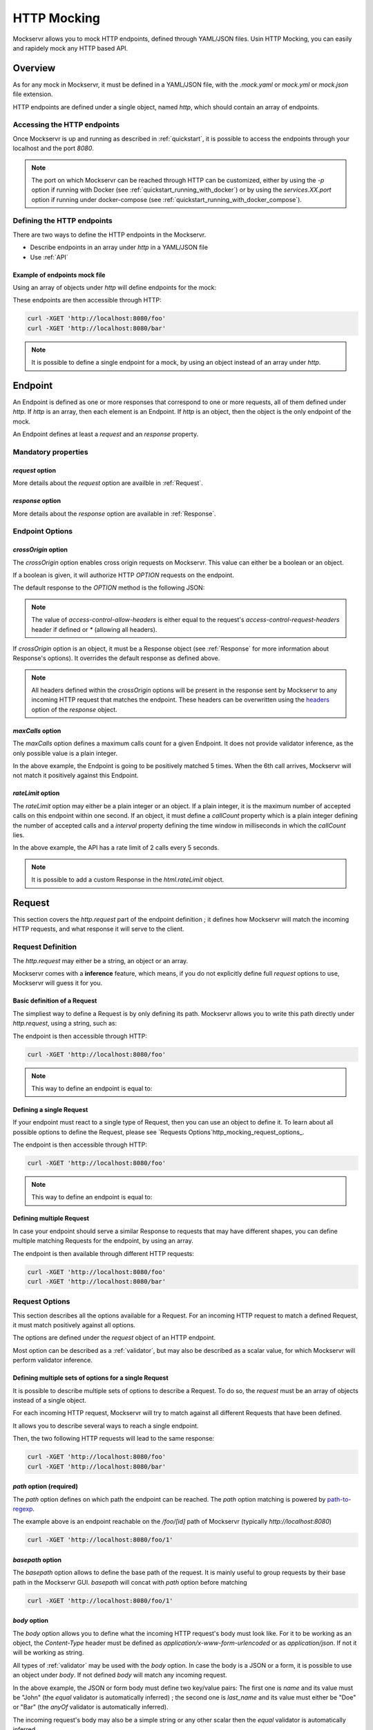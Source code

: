 .. _http_mocking:

============
HTTP Mocking
============

Mockservr allows you to mock HTTP endpoints, defined through YAML/JSON files. Usin HTTP Mocking, you can easily and
rapidely mock any HTTP based API.

********
Overview
********

As for any mock in Mockservr, it must be defined in a YAML/JSON file, with the `.mock.yaml` or `mock.yml` or `mock.json` file extension.

HTTP endpoints are defined under a single object, named `http`, which should contain an array of endpoints.

Accessing the HTTP endpoints
============================

Once Mockservr is up and running as described in :ref:`quickstart`, it is possible to access the endpoints through
your localhost and the port `8080`.

.. note::
  The port on which Mockservr can be reached through HTTP can be customized, either by using the `-p` option if running
  with Docker (see :ref:`quickstart_running_with_docker`) or by using the `services.XX.port` option if running under
  docker-compose (see :ref:`quickstart_running_with_docker_compose`).

Defining the HTTP endpoints
===========================

There are two ways to define the HTTP endpoints in the Mockservr.

- Describe endpoints in an array under `http` in a YAML/JSON file
- Use :ref:`API`

Example of endpoints mock file
------------------------------

Using an array of objects under `http` will define endpoints for the mock:

.. code-block:: yaml
  :caption: YAML

  http:
    -
      request:
        path: '/foo'
      response:
        body: 'Hello World!'
    -
      request:
        path: '/bar'
      response:
        body: 'Hello bar!'

.. code-block::  json
  :caption: JSON

  {
    "http": [
      {
        "request": {
          "path": "/foo"
        },
        "response": {
          "body": "Hello World!"
        }
      },
      {
        "request": {
          "path": "/bar"
        },
        "response": {
          "body": "Hello bar!"
        }
      }
    ]
  }

These endpoints are then accessible through HTTP:

.. code-block:: sh

  curl -XGET 'http://localhost:8080/foo'
  curl -XGET 'http://localhost:8080/bar'

.. note::
    It is possible to define a single endpoint for a mock, by using an object instead of an array under `http`.

********
Endpoint
********

An Endpoint is defined as one or more responses that correspond to one or more requests, all of them defined under
`http`. If `http` is an array, then each element is an Endpoint. If `http` is an object, then the object is the only
endpoint of the mock.

An Endpoint defines at least a `request` and an `response` property.

Mandatory properties
====================

`request` option
----------------

More details about the `request` option are availble in :ref:`Request`.

`response` option
-----------------

More details about the `response` option are available in :ref:`Response`.

Endpoint Options
================

`crossOrigin` option
--------------------

The `crossOrigin` option enables cross origin requests on Mockservr. This value can either be a boolean or an object.

.. code-block:: yaml
    :caption: YAML

    http:
      crossOrigin: true
      request:
        path: '/foo'
      response:
        body: 'Hello World!'

.. code-block::  json
  :caption: JSON

  {
    "http": {
      "crossOrigin": true
      "request": {
        "path": "/foo"
      },
      "response": {
        "body": "Hello World!"
      }
    }
  }

If a boolean is given, it will authorize HTTP `OPTION` requests on the endpoint.

The default response to the `OPTION` method is the following JSON:

.. code-block::  json
  :caption: JSON

    {
      "headers": {
        "access-control-allow-credentials": true,
        "access-control-allow-headers": "request.headers['access-control-request-headers'] || '*'",
        "access-control-allow-methods": "GET,HEAD,POST,PUT,DELETE,CONNECT,OPTIONS,TRACE,PATCH",
        "access-control-allow-origin": "*",
        "access-control-max-age": 3600
      },
      "body": ""
    }

.. note::
  The value of `access-control-allow-headers` is either equal to the request's `access-control-request-headers` header
  if defined or `*` (allowing all headers).

If `crossOrigin` option is an object, it must be a Response object (see :ref:`Response` for more information about
Response's options). It overrides the default response as defined above.

.. note::
  All headers defined within the `crossOrigin` options will be present in the response sent by Mockservr to any incoming
  HTTP request that matches the endpoint. These headers can be overwritten using the headers_ option of the
  `response` object.

`maxCalls` option
----------------

The `maxCalls` option defines a maximum calls count for a given Endpoint. It does not provide validator inference,
as the only possible value is a plain integer.

.. code-block:: yaml
    :caption: YAML

    http:
      maxCalls: 5
      request:
        path: '/foo'
      response:
        body: 'Hello World!'

.. code-block::  json
  :caption: JSON

  {
    "http": {
      "maxCalls": 5
      "request": {
        "path": "/foo"
      },
      "response": {
        "body": "Hello World!"
      }
    }
  }

In the above example, the Endpoint is going to be positively matched 5 times. When the 6th call arrives, Mockservr will
not match it positively against this Endpoint.

`rateLimit` option
------------------

The `rateLimit` option may either be a plain integer or an object. If a plain integer, it is the maximum number of
accepted calls on this endpoint within one second. If an object, it must define a `callCount` property which is a plain
integer defining the number of accepted calls and a `interval` property defining the time window in milliseconds in
which the `callCount` lies.

.. code-block:: yaml
    :caption: YAML

    http:
      rateLimit:
        callCount: 2
        interval: 5000
      request: '/foo'
      response: 'Hello World!'

.. code-block::  json
  :caption: JSON

  {
    "http": {
      "rateLimit": {
        "callCount": 2,
        "interval": 5000
      },
      "request": "/foo",
      "response": "Hello World!"
    }
  }

In the above example, the API has a rate limit of 2 calls every 5 seconds.

.. note::
    It is possible to add a custom Response in the `html.rateLimit` object.

.. _Request:

*******
Request
*******

This section covers the `http.request` part of the endpoint definition ; it defines how Mockservr will match the
incoming HTTP requests, and what response it will serve to the client.

Request Definition
==================

The `http.request` may either be a string, an object or an array.

Mockservr comes with a **inference** feature, which means, if you do not explicitly define full `request` options
to use, Mockservr will guess it for you.

Basic definition of a Request
-----------------------------

The simpliest way to define a Request is by only defining its path. Mockservr allows you to write this path directly
under `http.request`, using a string, such as:

.. code-block:: yaml
  :caption: YAML

  http:
    request: '/foo'
    response:
      body: 'Hello World!"

.. code-block::  json
  :caption: JSON

  {
    "http": {
      "request": "/foo",
      "response": {
        "body": "Hello World!"
      }
    }
  }

The endpoint is then accessible through HTTP:

.. code-block:: sh

  curl -XGET 'http://localhost:8080/foo'

.. note::
  This way to define an endpoint is equal to:

  .. code-block:: yaml
    :caption: YAML

    http:
      request:
        -
         path: '/foo'
      response:
        body: 'Hello World!'

  .. code-block::  json
    :caption: JSON

    {
      "http": {
        "request": [
          {
            "path": "/foo"
          }
        ],
        "response": {
          "body": "Hello World!"
        }
      }
    }

Defining a single Request
-------------------------

If your endpoint must react to a single type of Request, then you can use an object to define it. To learn about all
possible options to define the Request, please see `Requests Options`http_mocking_request_options_.

.. code-block:: yaml
  :caption: YAML

  http:
    request:
      path: '/foo'
    response:
      body: 'Hello World!'

.. code-block::  json
  :caption: JSON

  {
    "http": {
      "request": {
        "path": "/foo"
      },
      "response": {
        "body": "Hello World!"
      }
    }
  }

The endpoint is then accessible through HTTP:

.. code-block:: sh

  curl -XGET 'http://localhost:8080/foo'

.. note::
  This way to define an endpoint is equal to:

  .. code-block:: yaml
    :caption: YAML

    http:
      request:
        -
         path: '/foo'
      response:
        body: 'Hello World!'

  .. code-block::  json
    :caption: JSON

    {
      "http": {
        "request": [
          {
            "path": "/foo"
          }
        ],
        "response": {
          "body": "Hello World!"
        }
      }
    }

Defining multiple Request
-------------------------

In case your endpoint should serve a similar Response to requests that may have different shapes, you can define multiple
matching Requests for the endpoint, by using an array.

.. code-block:: yaml
  :caption: YAML

  http:
    request:
      -
        path: '/foo'
      -
        path: '/bar'
    response:
      body: 'Hello World!'

.. code-block::  json
  :caption: JSON

  {
    "http": {
      "request": [
        {
          "path": "/foo"
        },
        {
          "path": "/bar"
        }
      ],
      "response": {
        "body": "Hello World!"
      }
    }
  }

The endpoint is then available through different HTTP requests:

.. code-block:: sh

  curl -XGET 'http://localhost:8080/foo'
  curl -XGET 'http://localhost:8080/bar'

Request Options
===============

This section describes all the options available for a Request. For an incoming HTTP request to match a defined
Request, it must match positively against all options.

The options are defined under the `request` object of an HTTP endpoint.

Most option can be described as a :ref:`validator`, but may also be described as a scalar value, for which Mockservr
will perform validator inference.

Defining multiple sets of options for a single Request
------------------------------------------------------

It is possible to describe multiple sets of options to describe a Request. To do so, the `request` must be an array of
objects instead of a single object.

For each incoming HTTP request, Mockservr will try to match against all different Requests that have been defined.

It allows you to describe several ways to reach a single endpoint.

.. code-block:: yaml
  :caption: YAML

    http:
      request:
        -
          path: '/foo'
        -
          path: '/bar'
      response:
        body: 'Hello World!'

.. code-block::  json
  :caption: JSON

  {
    "http": {
      "request": [
        {
          "path": "/foo"
        },
        {
          "path": "/bar"
        }
      ]
      "response": {
        "body": "Hello World!"
      }
    }
  }

Then, the two following HTTP requests will lead to the same response:

.. code-block:: sh

  curl -XGET 'http://localhost:8080/foo'
  curl -XGET 'http://localhost:8080/bar'

`path` option (required)
------------------------

The `path` option defines on which path the endpoint can be reached.
The `path` option matching is powered by path-to-regexp_.

.. _path-to-regexp: https://github.com/pillarjs/path-to-regexp

.. code-block:: yaml
    :caption: YAML

    http:
      request:
        path: '/foo/:id'
      response:
        body: 'Hello World!'

.. code-block::  json
    :caption: JSON

    {
      "http": {
        "request": {
          "path": "/foo/:id",
        },
        "response": {
          "body": "Hello World!"
        }
      }
    }

The example above is an endpoint reachable on the `/foo/[id]` path of Mockservr (typically `http://localhost:8080`)

.. code-block:: sh

  curl -XGET 'http://localhost:8080/foo/1'

`basepath` option
-----------------

The `basepath` option allows to define the base path of the request. It is mainly useful to group requests by their
base path in the Mockservr GUI.
`basepath` will concat with `path` option before matching

.. code-block:: yaml
  :caption: YAML

    http:
      request:
        basepath: '/foo'
        path: '/:id'
      response:
        body: 'Hello World!'

.. code-block::  json
  :caption: JSON

  {
    "http": {
      "request": {
        "basepath": "/foo",
        "path": "/:id"
      },
      "response": {
        "body": "Hello World!"
      }
    }
  }

.. code-block:: sh

  curl -XGET 'http://localhost:8080/foo/1'

`body` option
-------------

The `body` option allows you to define what the incoming HTTP request's body must look like. For it to be working as an object, the
`Content-Type` header must be defined as `application/x-www-form-urlencoded` or as `application/json`. If not it will be working as string.

All types of :ref:`validator` may be used with the `body` option.
In case the body is a JSON or a form, it is possible to use an object under `body`.
If not defined `body` will match any incoming request.

.. code-block:: yaml
  :caption: YAML

    http:
      request:
        path: '/foo'
        body:
          name: 'John'
          last_name: ['Doe', 'Bar']
      response:
        body: 'Hello World!'

.. code-block::  json
  :caption: JSON

  {
    "http": {
      "request": {
        "path": "/foo",
        "body": {
          "name": "John",
          "last_name": ["Doe", "Bar"]
        }
      },
      "response": {
        "body": "Hello World!"
      }
    }
  }

In the above example, the JSON or form body must define two key/value pairs: The first one is `name` and its value
must be "John" (the `equal` validator is automatically inferred) ; the second one is `last_name` and its value must
either be "Doe" or "Bar" (the `anyOf` validator is automatically inferred).

The incoming request's body may also be a simple string or any other scalar then the `equal` validator is automatically inferred.

.. code-block:: yaml
    :caption: YAML

    http:
      request:
        path: '/foo'
        body: "Hello"
      response:
        body: 'Hello World!'

.. code-block::  json
  :caption: JSON

  {
    "http": {
      "request": {
        "path": "/foo",
        "body": "Hello"
      },
      "response": {
        "body": "Hello World!"
      }
    }
  }

`headers` option
----------------

The `headers` options allows the control of the incoming HTTP request. **It must be an object** be an object with
key/value pairs. The key is the header's name, and the value is the expected value.

Each object's property value can be any type of :ref:`validator`, allowing a fine-grain control of the headers.
If not defined `headers`, will match any incoming request.

.. code-block:: yaml
    :caption: YAML

    http:
      request:
        path: '/foo'
        headers:
          Content-Type: ['application/json', 'application/x-www-form-urlencoded']
      response:
        body: 'Hello World!'

.. code-block::  json
  :caption: JSON

  {
    "http": {
      "request": {
        "path": "/foo",
        "headers": ['application/json', 'application/x-www-form-urlencoded']
      },
      "response": {
        "body": "Hello World!"
      }
    }
  }

In the above example, the endpoint will be triggered in the incoming HTTP request contains a `Content-Type` header
and if its value is either `application/json` or `application/x-www-form-urlencoded` (the `anyOf` validator is
automatically inferred).

.. _http_mocking_method_option:

`method` option
---------------

The `method` option defines which type of HTTP requests will match positively with the endpoint. Apart of the usual
HTTP verbs (GET, POST, ...), it is possible to set custom HTTP verbs.

Each object's property value can be any type of :ref:`validator`, allowing a fine-grain control of the incoming query
parameters. If not defined, `query` will match any incoming request.

.. code-block:: yaml
    :caption: YAML

    http:
      request:
        path: '/foo'
        method: ['GET', 'POST']
      response:
        body: 'Hello World!'

.. code-block::  json
    :caption: JSON

    {
      "http": {
        "request": {
          "path": "/foo",
          "method": ["GET", "POST"]
        },
        "response": {
          "body": "Hello World!"
        }
      }
    }

The Request defined above will match positively against any incoming HTTP request which is a GET or a POST request (the
`anyOf` validator is automatically inferred).

.. _http_mocking_query_option:

`query` option
--------------

The `query` option defines how the incoming HTTP request's query parameters will be matched. **It must be an object**
in which each key/value pair correspond to a query parameter/value.

The value in each key/value pair is a :ref:`validator`.
If not defined `query` will match any incoming request.

.. code-block:: yaml
    :caption: YAML

    http:
      request:
        path: '/foo'
        query:
          action: 'show'
          id:
            type: 'typeOf'
            Value: 'number'
      response:
        body: 'Hello World!'

.. code-block::  json
    :caption: JSON

    {
      "http": {
        "request": {
          "path": "/foo",
          "query": {
            "action": "show",
            "id": {
              "type": "typeOf",
              "value": "number"
            }
          }
        },
        "response": {
          "body": "Hello World!"
        }
      }
    }

To match the above Request, the incoming HTTP request must be of the form `/foo?action=show&id=3`

.. _Response:

********
Response
********

When Mockservr matches an incoming HTTP request to a Request defined in an endpoint, it will send back a HTTP response.
The definition of this response lies into the `http.response` object.

It is possible to define several Responses for an endpoint and the way Mockservr should pick one of Responses from
the incoming HTTP request.

Response Definition
===================

A Response is defined by a set of options that describe Mockservr how to build the HTTP response to an incoming HTTP
request that has been match successfully to the endpoint.

It is also possible to define several possible Responses for a single endpoint. To do so, `http.response` must be an
array of objects, each object defining a possible Response. In that case, each object must also contains some options
that will tell Mockservr how to pick the right Response ; otherwise, Mockservr will pick one of Response in the
array.

Defining a single Response
--------------------------

Basically, an HTTP response is composed of a body and a status code. By default, the status code returned by Mockservr
is 200 if not defined otherwise.

A basic Response definition would be:

.. code-block:: yaml
    :caption: YAML

      http:
        request:
          path: '/foo'
        response:
          body: 'Hello World!'

.. code-block::  json
    :caption: JSON

      {
        "http": {
          "request": {
            "path": "/foo"
          },
          "response": {
            "body": "Hello World!"
          }
        }
      }

This endpoint definition will match any incoming request on `/foo`, and the HTTP response's body will be "Hello World!"
with HTTP status code 200.

Defining several possible Responses
-----------------------------------

Using an array instead of an object under `http.response`, it is possible to define several possible Response for a
single endpoint. It is then possible to give a weight to each of the Responses, and Mockservr will pick one of the
Response randomly, according to their respective weight.

.. code-block:: yaml
    :caption: YAML

      http:
        request:
          path: '/foo'
        response:
          -
            body: 'Hello World!'
            weight: 1
          -
            body: "Bye World!"
            weight: 1

.. code-block::  json
    :caption: JSON

      {
        "http": {
          "request": {
            "path": "/foo"
          },
          "response": [
            {
              "body": "Hello World!",
              "weight": 1
            },
            {
              "body": "Bye World!",
              weight: 1
            }
          ]
        }
      }

For the endpoint defined above, Mockservr will pick a random Response ; as both their weights are 1, they'll be pick
randomly with equal chances. See http_mocking_response_weight_option_.

.. _http_mocking_request_options:

Response Options
================

.. _http_mocking_response_weight_option:

Response options let you specify what content Mockservr will send as a response to a matching incoming HTTP request.

`body` option
-------------

The `body` option lets you specify the body of the response. An object is expected but it can be a string.

Body object must have two attributes `type` and `value`.
`type` must be `plaintext` or `file`.
The `plaintext` type lets you specify the response to send. The `value` attribute is the response body content.
The `file` type lets you specify the path to a file that contain the response to send. The file may be of any
type, which lets you define JSON responses, XML responses, pictures, ... The `value` attribute is the path where to fetch the
file, relatively to the mock file.

The incoming response body may also be a simple string then a `plaintext` type is automatically inferred.

.. code-block:: yaml
    :caption: YAML

      http:
        request:
          path: '/foo'
        response:
          body: 'Hello World!'

.. code-block::  json
    :caption: JSON

      {
        "http": {
          "request": {
            "path": "/foo"
          },
          "response": {
            "body": "Hello World!"
          }
        }
      }

.. code-block:: yaml
    :caption: YAML

      http:
        request:
          path: '/foo'
        response:
          body:
            type: 'plaintext'
            value: 'Hello World!'

.. code-block::  json
    :caption: JSON

      {
        "http": {
          "request": {
            "path": "/foo"
          },
          "response": {
            "body": {
              "type": "plaintext",
              "value": "Hello World!"
            }
          }
        }
      }

In the previous examples, the response body will be `Hello World!`.

.. code-block:: yaml
    :caption: YAML

      http:
        request:
          path: '/foo'
        response:
          body:
            type: 'file'
            value: './responses/foo/response.json'

.. code-block::  json
    :caption: JSON

      {
        "http": {
          "request": {
            "path": "/foo"
          },
          "response": {
            "body": {
              "type": "file",
              "value": "./responses/foo/response.json"
            }
          }
        }
      }

In the previous examples, the response file must be located in a `responses/foo/` directory from the mock's directory,
within a `response.json` file.

.. note::
  For pictures, only the following mime types are allowed: `image/gif`, `image/jpeg`, `image/pjpeg`, `image/x-png`,
  `image/png`, `image/svg+xml`.

`delay` option
--------------

The `delay` option lets you specify a delay (in ms) or a min-max range of delay (in milliseconds) after which the
response will be sent.

If the given value is a number, it will be considered as a fix delay. You can also specify an object with a `min` and
a `max` property which will respectively be the minimum and maximum delay time, in milliseconds.

.. code-block:: yaml
    :caption: YAML

      http:
        request:
          path: '/foo'
        response:
          body: 'Hello, World!'
          delay:
            min: 20
            max: 500

.. code-block::  json
    :caption: JSON

      {
        "http": {
          "request": {
            "path": "/foo"
          },
          "response": {
            "body": "Hello, World!",
            "delay": {
              "min": 20,
              "max": 500
            }
          }
        }
      }

.. _headers:

`headers` option
----------------

The `headers` option lets you specify the headers sent along with the response. It is an object in which the key/value
pairs correspond the name/value pairs of the headers.

.. code-block:: yaml
    :caption: YAML

      http:
        request:
          path: '/foo'
        response:
          body: 'Hello, World!'
          headers:
            Content-Type: 'text/plain'

.. code-block::  json
    :caption: JSON

      {
        "http": {
          "request": {
            "path": "/foo"
          },
          "response": {
            "body": "Hello, World!",
            "headers": {
              "Content-Type": "text/plain"
            }
          }
        }
      }

`status` option
---------------

The `status` option lets you define the HTTP status code of the response.

.. code-block:: yaml
    :caption: YAML

      http:
        request:
          path: '/foo'
        response:
          body: 'Not found'
          status: 404

.. code-block::  json
    :caption: JSON

      {
        "http": {
          "request": {
            "path": "/foo"
          },
          "response": {
            "body": "Not found",
            "status": 404
          }
        }
      }

`velocity` option
-----------------

Deprecated see :ref:`Template`.

`template` option
-----------------

.. _Template:

The `template` option either a boolean or an object. If a boolean, it tells mockservr if the value specified
in `response.body` or `response.bodyFile` is an template file and should be parsed by the default template engine.

If an object, it may define an `enabled` value which tells mockservr if it should parse the response body as a
template file. It may also define a `context` value which is an object. The values in this object will then
be passed to the template engine and thus be available in the template file. It may also define an `engine` value which
is a string which defined the engine to use for parse template file.
available engines:

1. twig (default)
2. velocity

Velocity templates let you access some of the request's parameters (such as query params and form data) and forge a
tailored response.

.. code-block:: yaml
    :caption: YAML

      http:
        request:
          path: '/foo'
        response:
          bodyFile: './responses/foo/response.json'
          template:
            enabled: true
            engine: velocity

.. code-block::  json
    :caption: JSON

      {
        "http": {
          "request": {
            "path": "/foo"
          },
          "response": {
            "bodyFile": "./responses/foo/response.json",
            "template": {
              "enabled": true,
              "engine": "velocity"
            }
          }
        }
      }

.. note::
    Mockservr take advantage of the `twig` template library.
    Check out their website for more information.

.. _Twig: https://twig.symfony.com/

.. note::
    Mockservr take advantage of the `VelocityJS`VelocityJS_ javascript library, which does not implement all Velocity features.
    Check out their Github page for more information.

.. _VelocityJS: https://github.com/shepherdwind/velocity.js

.. note::
    More information about Apache Velocity template files can be found on `Apache Velocity Documentation`__.

.. _ApacheVelocityDoc: http://velocity.apache.org/engine/2.0/user-guide.html

__ ApacheVelocityDoc_

.. note::
    From within the Apache Velocity template, the following objects are available:
        - a `math` object which is a Javascript `Math` object
        - a `req` object which contains all data from the incoming HTTP request
        - an `endpoint` which is the object representing the matched endpoint from the mock definition file
        - a `context` which is the optional `velocity.context` object defined above

    The `endpoint` object contains the parameters that were matched against the incoming HTTP request. It also contains
    information about how the parameter was matched (e.g: boolean or regex's capturing group).

`weight` option
---------------

In case you define multiple responses for a single Request, the `weight` option lets you put weights on responses so
that the random selection of a response will be biased by this weight. Weight are plain numbers.

.. code-block:: yaml
    :caption: YAML

      http:
        request:
          path: '/foo'
        response:
          -
            body: 'Hello World!'
            weight: 10
          -
            body: "Bye World!"
            weight: 1

.. code-block::  json
    :caption: JSON

      {
        "http": {
          "request": {
            "path": "/foo"
          },
          "response": [
            {
              "body": "Hello World!",
              "weight": 10
            },
            {
              "body": "Bye World!",
              weight: 1
            }
          ]
        }
      }

In the previous example, the "Hello World!" response will be sent by Mockservr 10 out of 11 times and the "By World!"
response 1 out of 11 times.
